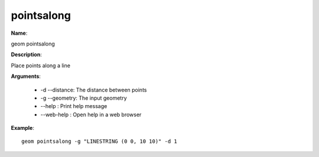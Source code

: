 pointsalong
===========

**Name**:

geom pointsalong

**Description**:

Place points along a line

**Arguments**:

   * -d --distance: The distance between points

   * -g --geometry: The input geometry

   * --help : Print help message

   * --web-help : Open help in a web browser



**Example**::

    geom pointsalong -g "LINESTRING (0 0, 10 10)" -d 1

.. image:: pointsalong.png


